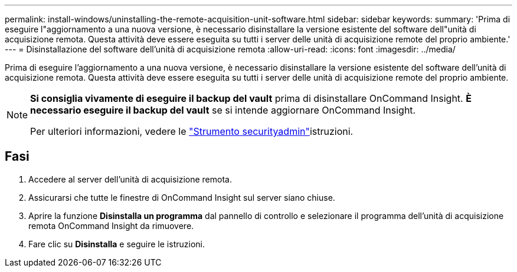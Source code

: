 ---
permalink: install-windows/uninstalling-the-remote-acquisition-unit-software.html 
sidebar: sidebar 
keywords:  
summary: 'Prima di eseguire l"aggiornamento a una nuova versione, è necessario disinstallare la versione esistente del software dell"unità di acquisizione remota. Questa attività deve essere eseguita su tutti i server delle unità di acquisizione remote del proprio ambiente.' 
---
= Disinstallazione del software dell'unità di acquisizione remota
:allow-uri-read: 
:icons: font
:imagesdir: ../media/


[role="lead"]
Prima di eseguire l'aggiornamento a una nuova versione, è necessario disinstallare la versione esistente del software dell'unità di acquisizione remota. Questa attività deve essere eseguita su tutti i server delle unità di acquisizione remote del proprio ambiente.

[NOTE]
====
*Si consiglia vivamente di eseguire il backup del vault* prima di disinstallare OnCommand Insight. *È necessario eseguire il backup del vault* se si intende aggiornare OnCommand Insight.

Per ulteriori informazioni, vedere le link:../config-admin\/security-management.html["Strumento securityadmin"]istruzioni.

====


== Fasi

. Accedere al server dell'unità di acquisizione remota.
. Assicurarsi che tutte le finestre di OnCommand Insight sul server siano chiuse.
. Aprire la funzione *Disinstalla un programma* dal pannello di controllo e selezionare il programma dell'unità di acquisizione remota OnCommand Insight da rimuovere.
. Fare clic su *Disinstalla* e seguire le istruzioni.

